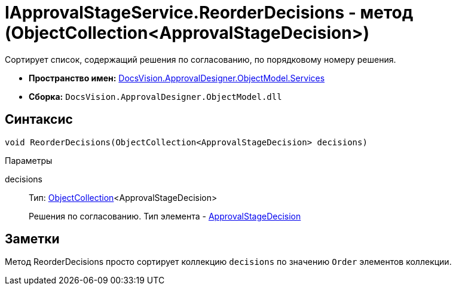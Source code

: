 = IApprovalStageService.ReorderDecisions - метод (ObjectCollection<ApprovalStageDecision>)

Сортирует список, содержащий решения по согласованию, по порядковому номеру решения.

* *Пространство имен:* xref:api/DocsVision/ApprovalDesigner/ObjectModel/Services/Services_NS.adoc[DocsVision.ApprovalDesigner.ObjectModel.Services]
* *Сборка:* `DocsVision.ApprovalDesigner.ObjectModel.dll`

== Синтаксис

[source,csharp]
----
void ReorderDecisions(ObjectCollection<ApprovalStageDecision> decisions)
----

Параметры

decisions::
Тип: xref:api/DocsVision/Platform/ObjectModel/ObjectCollection_CL.adoc[ObjectCollection]<ApprovalStageDecision>
+
Решения по согласованию. Тип элемента - xref:api/DocsVision/ApprovalDesigner/ObjectModel/ApprovalStageDecision_CL.adoc[ApprovalStageDecision]

== Заметки

Метод [.keyword .apiname]#ReorderDecisions# просто сортирует коллекцию `decisions` по значению `Order` элементов коллекции.
